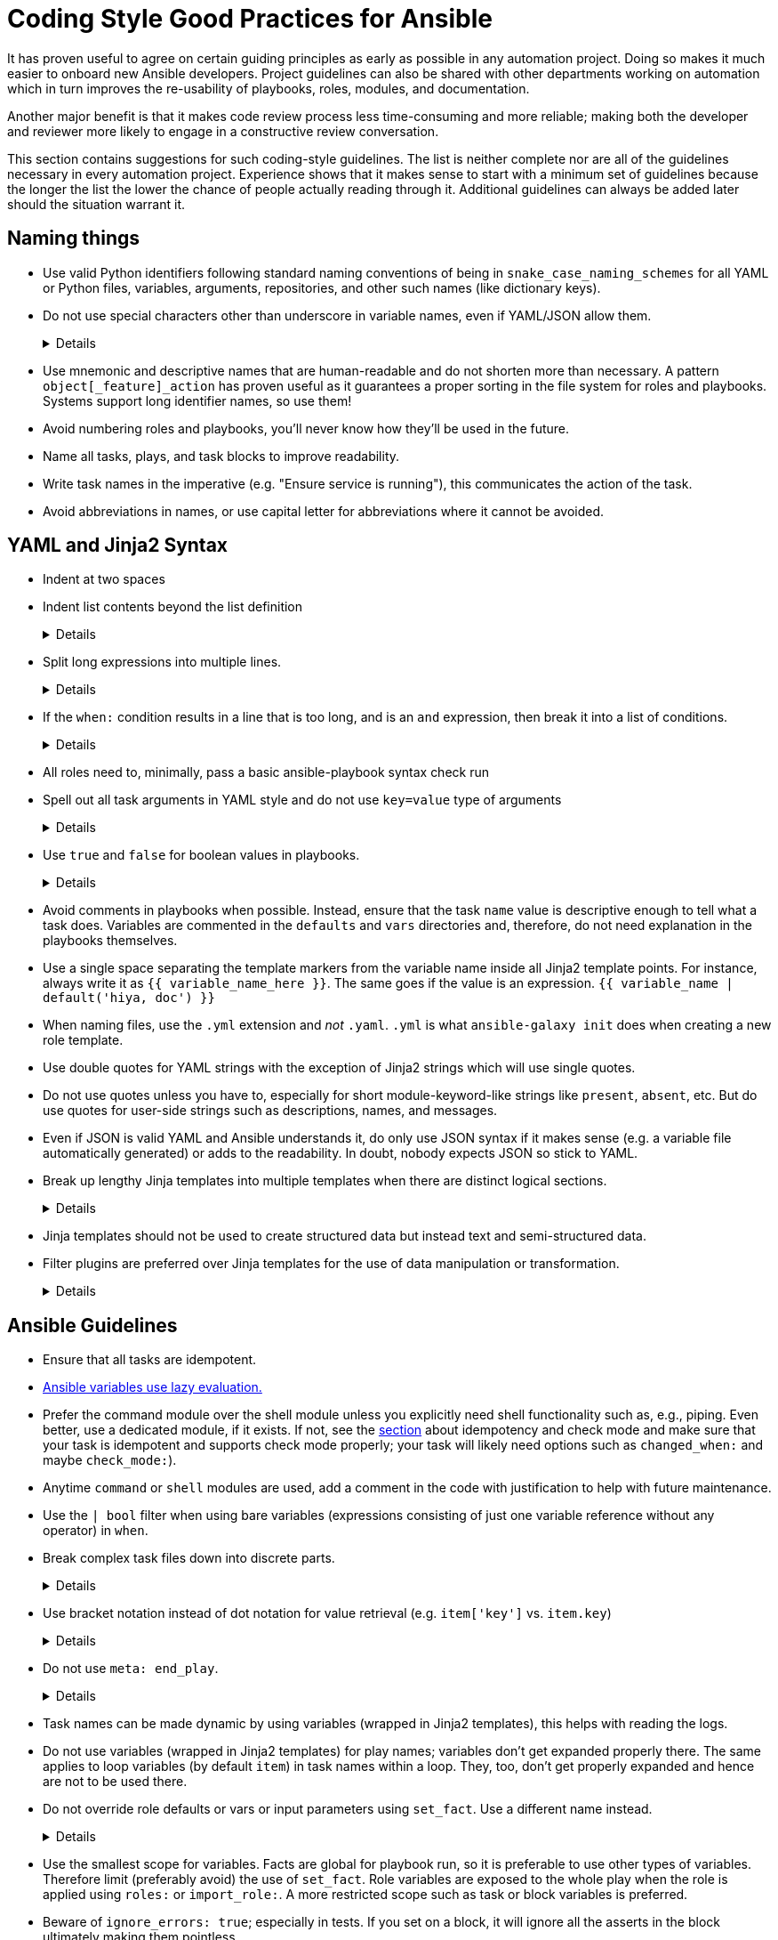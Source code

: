 = Coding Style Good Practices for Ansible

It has proven useful to agree on certain guiding principles as early as possible in any automation project.
Doing so makes it much easier to onboard new Ansible developers.
Project guidelines can also be shared with other departments working on automation which in turn improves the re-usability of playbooks, roles, modules, and documentation.

Another major benefit is that it makes code review process less time-consuming and more reliable; making both the developer and reviewer more likely to engage in a constructive review conversation.

This section contains suggestions for such coding-style guidelines.
The list is neither complete nor are all of the guidelines necessary in every automation project.
Experience shows that it makes sense to start with a minimum set of guidelines because the longer the list the lower the chance of people actually reading through it.
Additional guidelines can always be added later should the situation warrant it.

== Naming things

* Use valid Python identifiers following standard naming conventions of being in `snake_case_naming_schemes` for all YAML or Python files, variables, arguments, repositories, and other such names (like dictionary keys).
* Do not use special characters other than underscore in variable names, even if YAML/JSON allow them.
+
[%collapsible]
====
Explanation:: Using such variables in Jinja2 or Python would be then very confusing and probably not functional.
Rationale:: even when Ansible currently allows names that are not valid identifier, it may stop allowing them in the future, as it happened in the past already.
Making all names valid identifiers will avoid encountering problems in the future. Dictionary keys that are not valid identifiers are also less intuitive to use in Jinja2 (a dot in a dictionary key would be particularly confusing).
====

* Use mnemonic and descriptive names that are human-readable and do not shorten more than necessary.
  A pattern `object[_feature]_action` has proven useful as it guarantees a proper sorting in the file system for roles and playbooks.
  Systems support long identifier names, so use them!
* Avoid numbering roles and playbooks, you'll never know how they'll be used in the future.
* Name all tasks, plays, and task blocks to improve readability.
* Write task names in the imperative (e.g. "Ensure service is running"), this communicates the action of the task.
* Avoid abbreviations in names, or use capital letter for abbreviations where it cannot be avoided.

== YAML and Jinja2 Syntax

* Indent at two spaces
* Indent list contents beyond the list definition
+
[%collapsible]
====
.Do this:
[source,yaml]
----
example_list:
  - example_element_1
  - example_element_2
  - example_element_3
  - example_element_4
----

.Don't do this:
[source,yaml]
----
example_list:
- example_element_1
- example_element_2
- example_element_3
- example_element_4
----
====

* Split long expressions into multiple lines.
+
[%collapsible]
====
Rationale:: long lines are difficult to read, many teams even ask for a line length limit around 120-150 characters.
Examples:: there are multiple ways to avoid long lines but the most generic one is to use the YAML folding sign (`>`):
+
.Usage of the YAML folding sign
[source,yaml]
----
- name: call a very long command line
  command: >
    echo Lorem ipsum dolor sit amet, consectetur adipiscing elit.
    Maecenas mollis, ante in cursus congue, mauris orci tincidunt nulla,
    non gravida tortor mi non nunc.
- name: set a very long variable
  set_fact:
    meaningless_variable: >-
      Ut ac neque sit amet turpis ullamcorper auctor.
      Cras placerat dolor non ipsum posuere malesuada at ac ipsum.
      Duis a neque fermentum nulla imperdiet blandit.
----
+
TIP: use the sign `>-` if it is important that the last line return code doesn't become part of the string (e.g. when defining a string variable).
====

* If the `when:` condition results in a line that is too long, and is an `and` expression, then break it into a list of conditions.
+
[%collapsible]
====
Rationale:: Ansible will `and` the list elements together (https://docs.ansible.coansible/latest/user_guidplaybooks_conditionalhtml#the-when-statement[Ansible UseGuide » Conditionals]).
Multiple conditions that all need to be true (a logical `and`) can also be specified as a list, but beware of bare variables in `when:`.
Examples::
+
.Do this
[source,yaml]
----
when:
  - myvar is defined
  - myvar | bool
----
+
.instead of this
[source,yaml]
----
when: myvar is defined and myvar | bool
----
====

* All roles need to, minimally, pass a basic ansible-playbook syntax check run
* Spell out all task arguments in YAML style and do not use `key=value` type of arguments
+
[%collapsible]
====
.Do this:
[source,yaml]
----
tasks:
  - name: Print a message
    ansible.builtin.debug:
      msg: This is how it's done.
----

.Don't do this:
[source,yaml]
----
tasks:
  - name: Print a message
    ansible.builtin.debug: msg="This is the exact opposite of how it's done."
----
====

* Use `true` and `false` for boolean values in playbooks.
+
[%collapsible]
====
Explanation:: Do not use the Ansible-specific `yes` and `no` as boolean values in YAML as these are completely custom extensions used by Ansible and are not part of the YAML spec and also avoid the use of the Python-style `True` and `False` for boolean values in playbooks.

Rationale:: https://yaml.org/type/bool.html[YAML 1.1] allows all variants whereas https://yaml.org/spec/1.2/spec.html#id2803629[YAML 1.2] allows only true/false, and we want to be ready for when it becomes the default, and avoid a massive migration effort.
====

* Avoid comments in playbooks when possible.
  Instead, ensure that the task `name` value is descriptive enough to tell what a task does.
  Variables are commented in the `defaults` and `vars` directories and, therefore, do not need explanation in the playbooks themselves.
* Use a single space separating the template markers from the variable name inside all Jinja2 template points.
  For instance, always write it as `{{ variable_name_here }}`.
  The same goes if the value is an expression. `{{ variable_name | default('hiya, doc') }}`
* When naming files, use the `.yml` extension and _not_ `.yaml`.
  `.yml` is what `ansible-galaxy init` does when creating a new role template.
* Use double quotes for YAML strings with the exception of Jinja2 strings which will use single quotes.
* Do not use quotes unless you have to, especially for short module-keyword-like strings like `present`, `absent`, etc.
  But do use quotes for user-side strings such as descriptions, names, and messages.
* Even if JSON is valid YAML and Ansible understands it, do only use JSON syntax if it makes sense (e.g. a variable file automatically generated) or adds to the readability.
  In doubt, nobody expects JSON so stick to YAML.
* Break up lengthy Jinja templates into multiple templates when there are distinct logical sections.
+
[%collapsible]
====
Rationale:: Long and complex Jinja templates can be difficult to maintain and debug. By splitting excessively long templates into logical componets that can be included as-needed, each template will be easier to maintain.
====

* Jinja templates should not be used to create structured data but instead text and semi-structured data.
* Filter plugins are preferred over Jinja templates for the use of data manipulation or transformation.
+
[%collapsible]
====
Rationale:: When working with structured data or data transformations it is preferable to use a programming language (such as Python) that has better support and tooling to do this kind of work.
Custom filter plugins can be written to handle complex or unique use-cases.
Tasks will be much more legible if data is managed and manipulated via plugins than with in-line Jinja.
====

== Ansible Guidelines

* Ensure that all tasks are idempotent.
* https://github.com/ansible/ansible/issues/10374[Ansible variables use lazy evaluation.]
* Prefer the command module over the shell module unless you explicitly need shell functionality such as, e.g., piping.
  Even better, use a dedicated module, if it exists.
  If not, see the <<check-mode-and-idempotency-issues,section>> about idempotency and check mode and make sure that your task is idempotent and supports check mode properly;
  your task will likely need options such as `changed_when:` and maybe `check_mode:`).
* Anytime `command` or `shell` modules are used, add a comment in the code with justification to help with future maintenance.
* Use the `| bool` filter when using bare variables (expressions consisting of just one variable reference without any operator) in `when`.
* Break complex task files down into discrete parts.
+
[%collapsible]
====
Rationale::
Task files that are very or and/or contain highly nested blocks are difficult to maintain.
Breaking a large or complex task file into multiple discrete files makes it easier to read and understand what is being done in each part.
====

* Use bracket notation instead of dot notation for value retrieval (e.g. `item['key']` vs. `item.key`)
+
[%collapsible]
====
Rationale::
Dot notation will fail in some cases (such as when a variable name includes a hyphen) and it's better to stay consistent than to switch between the two options within a role or playbook.
Additionally, some key names collide with attributes and methods of Python dictionaries such as `count`, `copy`, `title`, and others (refer to the https://docs.ansible.com/ansible/latest/user_guide/playbooks_variables.html#referencing-key-value-dictionary-variables[Ansible User Guide] for an extended list)

Example::
This https://blog.networktocode.com/post/Exploring-Jinja-Variable-Syntax-in-Ansible[post] provdes an excellent demonstration of how using dot notation syntax can impact your playbooks.
====

* Do not use `meta: end_play`.
+
[%collapsible]
====
Rationale:: It aborts the whole play instead of a given host (with multiple hosts in the inventory).
If absolutely necessary, consider using `meta: end_host`.
====

* Task names can be made dynamic by using variables (wrapped in Jinja2 templates), this helps with reading the logs.
* Do not use variables (wrapped in Jinja2 templates) for play names; variables don't get expanded properly there.
  The same applies to loop variables (by default `item`) in task names within a loop.
  They, too, don't get properly expanded and hence are not to be used there.
* Do not override role defaults or vars or input parameters using `set_fact`.
  Use a different name instead.
+
[%collapsible]
====
Rationale:: a fact set using `set_fact` can not be unset and it will override the role default or role variable in all subsequent invocations of the role in the same playbook.
A fact has a different priority than other variables and not the highest, so in some cases overriding a given parameter will not work because the parameter has a higher priority (https://docs.ansible.com/ansible/latest/user_guide/playbooks_variables.html#variable-precedence-where-should-i-put-a-variable[Ansible User Guide » Using Variables])
====

* Use the smallest scope for variables.
  Facts are global for playbook run, so it is preferable to use other types of variables. Therefore limit (preferably avoid) the use of `set_fact`.
  Role variables are exposed to the whole play when the role is applied using `roles:` or `import_role:`. A more restricted scope such as task or block variables is preferred.
* Beware of `ignore_errors: true`; especially in tests.
  If you set on a block, it will ignore all the asserts in the block ultimately making them pointless.
* Do not use the `eq`, `equalto`, or `==` Jinja tests introduced in Jinja 2.10, use Ansible built-in `match`, `search`, or `regex` instead.
+
[%collapsible]
====
Explanation:: The issue is only with Jinja versions older than 2.10.
RPM distributions of Ansible generally use the underlying OS platform python library for Jinja e.g. python-jinja2.
This is especially problematic on EL7.
The only supported Ansible RPM on that platform is 2.9, which uses the EL7 platform python-jinja2 library, which is 2.7 (and will likely never be upgraded).
As of mid-2022, there are many users using EL7 for the control node.
I believe this means AAP 1.x users will also be affected.
Users not affected:
* AAP 2.x users - there should be an option to use EL8 runners, or otherwise, build the EEs in such a way as to use Jinja 2.11 or later
* Users running Ansible from a pip install
* Users running Ansible installed via RPM on EL8 or later
Rationale:: These tests are not present in versions of Jinja older than 2.10, which are used on older controller platforms, such as EL7.
If you want to ensure that your code works on older platforms, use the built-in Ansible tests such as (https://docs.ansible.com/ansible/latest/user_guide/playbooks_tests.html#testing-strings[match]), (https://docs.ansible.com/ansible/latest/user_guide/playbooks_tests.html#testing-strings[search]), or (https://docs.ansible.com/ansible/latest/user_guide/playbooks_tests.html#testing-strings[regex]) instead.
Example::
You have a `list` of `dict`, and you want to filter out elements that have the key `type` with the value `bad_type`.

.Do this:
[source,yaml]
----
tasks:
  - name: Do something
    some.module:
      param: "{{ list_of_dict | rejectattr('type', 'search', '^bad_type$') | list }}"
----

.Don't do this:
[source,yaml]
----
tasks:
  - name: Do something
    some.module:
      param: "{{ list_of_dict | rejectattr('type', 'eq', 'bad_type') | list }}"
----
When using `match`, `search`, or `regex`, and you want an exact match, you must specify the regex `^STRING$`, otherwise, you will match partial strings.
====

* Avoid the use of `when: foo_result is changed` whenever possible.
  Use handlers, and, if necessary, handler chains to achieve this same result.
* Use the various include/import statements in Ansible.
+
[%collapsible]
====
Explanation:: Doing so can lead to simplified code and a reduction of repetition.
This is the closest that Ansible comes to callable sub-routines, so use judgment about callable routines to know when to similarly include a sub playbook.
Some examples of good times to do so are
* When a set of multiple commands share a single `when` conditional
* When a set of multiple commands are being looped together over a list of items
* When a single large role is doing many complicated tasks and cannot easily be broken into multiple roles, but the process proceeds in multiple related stages
====

* Avoid calling the `package` module iteratively with the `{{ item }}` argument, as this is impressively more slow than calling it with the line `name: "{{ foo_packages }}"`.
The same can go for many other modules that can be given an entire list of items all at once.
* Use meta modules when possible.
+
[%collapsible]
====
Rationale:: This will allow our playbooks to run on the widest selection of operating systems possible without having to modify any more tasks than is necessary.
Examples::
* Instead of using the `upstart` and `systemd` modules, use the `service`
module when at all possible.
* Similarly for package management, use `package` instead of `yum` or `dnf` or
similar.
====

* Avoid the use of `lineinfile` wherever that might be feasible.
+
[%collapsible]
====
Rationale:: Slight miscalculations in how it is used can lead to a loss of idempotence.
Modifying config files with it can cause the Ansible code to become arcane and difficult to read, especially for someone not familiar with the file in question.
Try editing files directly using other built-in modules (e.g. `ini_file`, `blockinfile`, `xml`), or reading and parsing.
If you are modifying more than a tiny number of lines or in a manner more than trivially complex, try leveraging the `template` module, instead.
This will allow the entire structure of the file to be seen by later users and maintainers.
The use of `lineinfile` should include a comment with justification.
Alternatively, most configuration files have their own modules, such as https://docs.ansible.com/ansible/latest/collections/community/general/ssh_config_module.html[community.general.ssh_config] or https://docs.ansible.com/ansible/latest/collections/community/general/nmcli_module.html[community.general.nmcli].
Using these make code cleaner to read and ensure idempotence.
====

* Limit use of the `copy` module to copying remote files, static files, and to uploading binary blobs.
  For most file pushes, use the `template` module.
  Even if there currently is nothing in the file that is being templated, if there is the possibility in the future that it might be added, having the file handled by the `template` module now makes adding that functionality much simpler than if the file is initially handled by the `copy` module and then needs to be moved before it can be edited.
* When using the `template` module, append `.j2` to the template file name.
+
[%collapsible]
====
Example:: If you want to use the `ansible.builtin.template` module to create a file called `example.conf` somewhere on the managed host, name the template for this file `templates/example.conf.j2`.
Rationale:: When you are at the stage of writing a template file you usually already know how the file should end up looking on the file system, so at that point it is convenient to use Jinja2 syntax highlighting to make sure your templating syntax checks out.
Should you need syntax highlighting for whatever language the target file should be in, it is very easy to define in your editor settings to use, e.g., HTML syntax highlighting for all files ending in `.html.j2`.
It is much less straightforward to automatically enable Jinja2 syntax highlighting for _some_ files ending on `.html`.
====

* Keep filenames and templates as close to the name on the destination system as possible.
+
[%collapsible]
====
Rationale:: This will help with both editor highlighting as well as identifying source and destination versions of the file at a glance.
Avoid duplicating the remote full path in the role directory, however, as that creates unnecessary depth in the file tree for the role.
Grouping sets of similar files into a subdirectory of `templates` is allowable, but avoid unnecessary depth to the hierarchy.
====

* Using agnostic modules like `package` only makes sense if the features required are very limited.
  In many cases, if the platform is different, the package name is also different so that using `package` doesn't help a lot.
  Prefer then the more specific `yum`, `dnf` or `apt` module if you anyway need to differentiate.

* Use `float`, `int`, and `bool` filters to "cast" public API variables used in numeric operations in Jinja templates
+
[%collapsible]
====
Example:: Variables set by users in the public API are not guaranteed to be any specific data type, and may be `str` type when some numeric type is expected:
```
> ansible -c local -i localhost --extra-vars int_val=1 localhost -m debug -a "msg={{ int_val < 0 }}"
localhost | FAILED! => {
    "msg": "Unexpected templating type error occurred on ({{ int_val < 0 }}): '<' not supported between instances of 'str' and 'int'"
}
```

Rationale:: It is generally not possible to guarantee that all user inputs retain their desired numeric type, and if not, will likely be `str` type.
If you use numeric variables where the value comes from user input, use the `float`, `int`, and `bool` filters to "cast" the values to the type for numeric operations.
If you are simply converting the value to a string, you do not have to use the cast.
Numeric operations include:

* arithmetic: `int_var + 3`, `float_var * 3.14159`
* comparison: `int_var == 0`, `float_var >= 2.71828`
* unary: `-int_var`, `+float_var`

Here are some examples:
```
> ansible -c local -i localhost --extra-vars int_val=1 localhost -m debug -a "msg={{ int_val | int < 0 }}"
localhost | SUCCESS => {
    "msg": false
}

> ansible -c local -i localhost -e float_val=0.5 localhost -m debug -a "msg='float_val is less than 1.0 {{ float_val | float + 0.1 < 1.0 }}'"
localhost | SUCCESS => {
    "msg": "float_val is less than 1.0 True"
}

```
====
